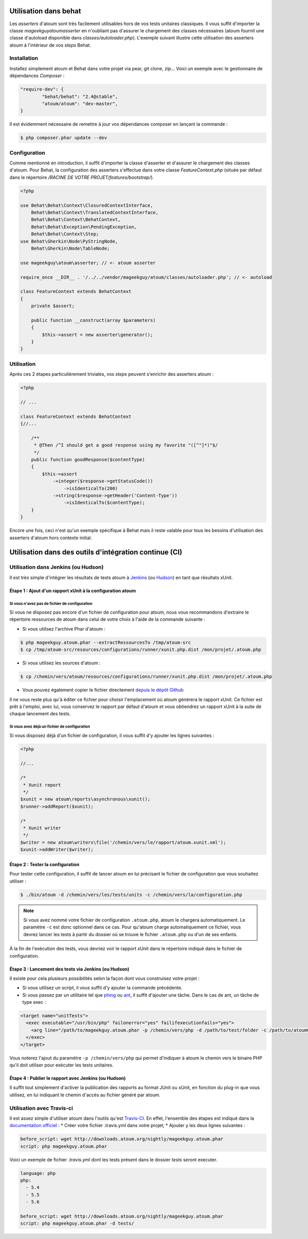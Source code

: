 
.. _cookbook_utilisation_behat:

Utilisation dans behat
**********************

Les *asserters* d'atoum sont très facilement utilisables hors de vos tests unitaires classiques. Il vous suffit d'importer la classe *mageekguy\atoum\asserter* en n'oubliant pas d'assurer le chargement des classes nécessaires (atoum fournit une classe d'autoload disponible dans *classes/autoloader.php*).
L'exemple suivant illustre cette utilisation des asserters atoum à l'intérieur de vos *steps* Behat.

Installation
============

Installez simplement atoum et Behat dans votre projet via pear, git clone, zip... Voici un exemple avec le gestionnaire de dépendances *Composer* :

.. code-block:: json

   "require-dev": {
           "behat/behat": "2.4@stable",
           "atoum/atoum": "dev-master",
   }

Il est évidemment nécessaire de remettre à jour vos dépendances composer en lançant la commande :

.. code-block:: shell

   $ php composer.phar update --dev


Configuration
=============

Comme mentionné en introduction, il suffit d'importer la classe d'asserter et d'assurer le chargement des classes d'atoum. Pour Behat, la configuration des asserters s'effectue dans votre classe *FeatureContext.php* (située par défaut dans le répertoire */RACINE DE VOTRE PROJET/features/bootstrap/*).

.. code-block:: php

   <?php

   use Behat\Behat\Context\ClosuredContextInterface,
       Behat\Behat\Context\TranslatedContextInterface,
       Behat\Behat\Context\BehatContext,
       Behat\Behat\Exception\PendingException,
       Behat\Behat\Context\Step;
   use Behat\Gherkin\Node\PyStringNode,
       Behat\Gherkin\Node\TableNode;

   use mageekguy\atoum\asserter; // <- atoum asserter

   require_once __DIR__ . '/../../vendor/mageekguy/atoum/classes/autoloader.php'; // <- autoload

   class FeatureContext extends BehatContext
   {
       private $assert;

       public function __construct(array $parameters)
       {
           $this->assert = new asserter\generator();
       }
   }


Utilisation
===========

Après ces 2 étapes particulièrement triviales, vos *steps* peuvent s'enrichir des asserters atoum :

.. code-block:: php

   <?php

   // ...

   class FeatureContext extends BehatContext
   {//...

       /**
        * @Then /^I should get a good response using my favorite "([^"]*)"$/
        */
       public function goodResponse($contentType)
       {
           $this->assert
               ->integer($response->getStatusCode())
                   ->isIdenticalTo(200)
               ->string($response->getHeader('Content-Type'))
                   ->isIdenticalTo($contentType);
       }
   }

Encore une fois, ceci n'est qu'un exemple spécifique à Behat mais il reste valable pour tous les besoins d'utilisation des asserters d'atoum hors contexte initial.



.. _cookbook_utilisation_ci:

Utilisation dans des outils d'intégration continue (CI)
*******************************************************

.. _cookbook_utilisation_jenkins:

Utilisation dans Jenkins (ou Hudson)
====================================

Il est très simple d'intégrer les résultats de tests atoum à `Jenkins <http://jenkins-ci.org/>`_ (ou `Hudson <http://hudson-ci.org/>`_) en tant que résultats xUnit.


Étape 1 : Ajout d'un rapport xUnit à la configuration atoum
--------------------------------------------------------------

Si vous n'avez pas de fichier de configuration
"""""""""""""""""""""""""""""""""""""""""""""""

Si vous ne disposez pas encore d'un fichier de configuration pour atoum, nous vous recommandons d'extraire le répertoire ressources de atoum dans celui de votre choix à l'aide de la commande suivante :

* Si vous utilisez l'archive Phar d'atoum :

.. code-block:: shell

   $ php mageekguy.atoum.phar --extractRessourcesTo /tmp/atoum-src
   $ cp /tmp/atoum-src/resources/configurations/runner/xunit.php.dist /mon/projet/.atoum.php

* Si vous utilisez les sources d'atoum :

.. code-block:: shell

   $ cp /chemin/vers/atoum/resources/configurations/runner/xunit.php.dist /mon/projet/.atoum.php

* Vous pouvez également copier le fichier directement `depuis le dépôt Github <https://github.com/atoum/atoum/blob/master/resources/configurations/runner/xunit.php.dist>`_

Il ne vous reste plus qu'à éditer ce fichier pour choisir l'emplacement où atoum génèrera le rapport xUnit. Ce fichier est prêt à l'emploi, avec lui, vous conservez le rapport par défaut d'atoum et vous obtiendrez un rapport xUnit à la suite de chaque lancement des tests.


Si vous avez déjà un fichier de configuration
""""""""""""""""""""""""""""""""""""""""""""""

Si vous disposez déjà d'un fichier de configuration, il vous suffit d'y ajouter les lignes suivantes :

.. code-block:: php

   <?php

   //...

   /*
    * Xunit report
    */
   $xunit = new atoum\reports\asynchronous\xunit();
   $runner->addReport($xunit);

   /*
    * Xunit writer
    */
   $writer = new atoum\writers\file('/chemin/vers/le/rapport/atoum.xunit.xml');
   $xunit->addWriter($writer);


Étape 2 : Tester la configuration
--------------------------------------------------------------

Pour tester cette configuration, il suffit de lancer atoum en lui précisant le fichier de configuration que vous souhaitez utiliser :

.. code-block:: shell

   $ ./bin/atoum -d /chemin/vers/les/tests/units -c /chemin/vers/la/configuration.php

.. note::
   Si vous avez nommé votre fichier de configuration ``.atoum.php``, atoum le chargera automatiquement. Le paramètre ``-c`` est donc optionnel dans ce cas.
   Pour qu'atoum charge automatiquement ce fichier, vous devrez lancer les tests à partir du dossier où se trouve le fichier ``.atoum.php`` ou d'un de ses enfants.

À la fin de l'exécution des tests, vous devriez voir le rapport xUnit dans le répertoire indiqué dans le fichier de configuration.


Étape 3 : Lancement des tests via Jenkins (ou Hudson)
--------------------------------------------------------------

Il existe pour cela plusieurs possibilités selon la façon dont vous construisez votre projet :

* Si vous utilisez un script, il vous suffit d'y ajouter la commande précédente.
* Si vous passez par un utilitaire tel que `phing <https://www.phing.info/>`_ ou `ant <http://ant.apache.org/>`_, il suffit d'ajouter une tâche. Dans le cas de ant, un tâche de type exec :

.. code-block:: xml

   <target name="unitTests">
     <exec executable="/usr/bin/php" failonerror="yes" failifexecutionfails="yes">
       <arg line="/path/to/mageekguy.atoum.phar -p /chemin/vers/php -d /path/to/test/folder -c /path/to/atoumConfig.php" />
     </exec>
   </target>

Vous noterez l'ajout du paramètre ``-p /chemin/vers/php`` qui permet d'indiquer à atoum le chemin vers le binaire PHP qu'il doit utiliser pour exécuter les tests unitaires.


Étape 4 : Publier le rapport avec Jenkins (ou Hudson)
--------------------------------------------------------------

Il suffit tout simplement d'activer la publication des rapports au format JUnit ou xUnit, en fonction du plug-in que vous utilisez, en lui indiquant le chemin d'accès au fichier généré par atoum.



.. _cookbook_utilisation_travis-ci:

Utilisation avec Travis-ci
===========================

Il est assez simple d'utiliser atoum dans l'outils qu'est `Travis-CI <https://travis-ci.org>`_. En effet, l'ensemble des étapes est indiqué dans la `documentation officiel <http://docs.travis-ci.com/user/languages/php/#Working-with-atoum>`_ :
* Créer votre fichier .travis.yml dans votre projet;
* Ajouter y les deux lignes suivantes :

.. code-block:: yml

   before_script: wget http://downloads.atoum.org/nightly/mageekguy.atoum.phar
   script: php mageekguy.atoum.phar


Voici un exemple de fichier `.travis.yml` dont les tests présent dans le dossier `tests` seront executer.

.. code-block:: yml

   language: php
   php:
     - 5.4
     - 5.5
     - 5.6

   before_script: wget http://downloads.atoum.org/nightly/mageekguy.atoum.phar
   script: php mageekguy.atoum.phar -d tests/


